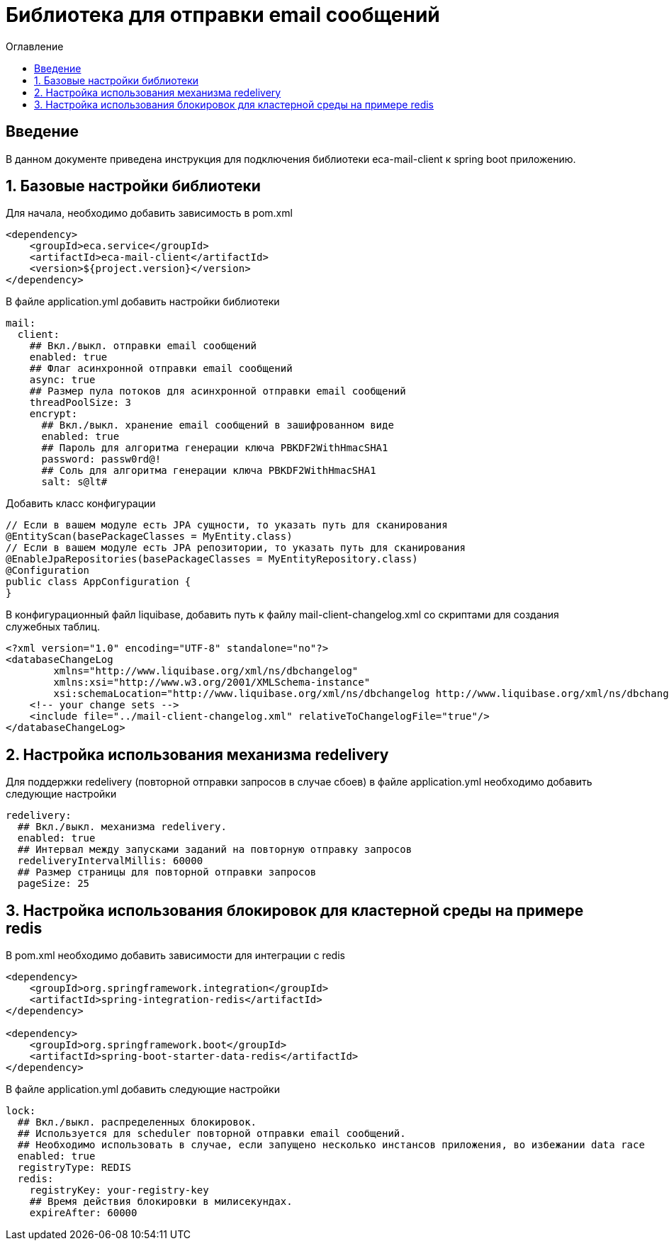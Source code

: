 = Библиотека для отправки email сообщений
:toc:
:toc-title: Оглавление

== Введение

В данном документе приведена инструкция для подключения библиотеки eca-mail-client к spring boot приложению.

== 1. Базовые настройки библиотеки

Для начала, необходимо добавить зависимость в pom.xml

[source,xml]
----
<dependency>
    <groupId>eca.service</groupId>
    <artifactId>eca-mail-client</artifactId>
    <version>${project.version}</version>
</dependency>
----

В файле application.yml добавить настройки библиотеки

[source,yml]
----
mail:
  client:
    ## Вкл./выкл. отправки email сообщений
    enabled: true
    ## Флаг асинхронной отправки email сообщений
    async: true
    ## Размер пула потоков для асинхронной отправки email сообщений
    threadPoolSize: 3
    encrypt:
      ## Вкл./выкл. хранение email сообщений в зашифрованном виде
      enabled: true
      ## Пароль для алгоритма генерации ключа PBKDF2WithHmacSHA1
      password: passw0rd@!
      ## Соль для алгоритма генерации ключа PBKDF2WithHmacSHA1
      salt: s@lt#
----

Добавить класс конфигурации

[source,java]
----
// Если в вашем модуле есть JPA сущности, то указать путь для сканирования
@EntityScan(basePackageClasses = MyEntity.class)
// Если в вашем модуле есть JPA репозитории, то указать путь для сканирования
@EnableJpaRepositories(basePackageClasses = MyEntityRepository.class)
@Configuration
public class AppConfiguration {
}
----

В конфигурационный файл liquibase, добавить путь к файлу mail-client-changelog.xml со скриптами для создания служебных таблиц.

[source,xml]
----
<?xml version="1.0" encoding="UTF-8" standalone="no"?>
<databaseChangeLog
        xmlns="http://www.liquibase.org/xml/ns/dbchangelog"
        xmlns:xsi="http://www.w3.org/2001/XMLSchema-instance"
        xsi:schemaLocation="http://www.liquibase.org/xml/ns/dbchangelog http://www.liquibase.org/xml/ns/dbchangelog/dbchangelog-3.4.xsd">
    <!-- your change sets -->
    <include file="../mail-client-changelog.xml" relativeToChangelogFile="true"/>
</databaseChangeLog>
----

== 2. Настройка использования механизма redelivery

Для поддержки redelivery (повторной отправки запросов в случае сбоев) в файле application.yml необходимо добавить следующие настройки

[source,yml]
----
redelivery:
  ## Вкл./выкл. механизма redelivery.
  enabled: true
  ## Интервал между запусками заданий на повторную отправку запросов
  redeliveryIntervalMillis: 60000
  ## Размер страницы для повторной отправки запросов
  pageSize: 25
----

== 3. Настройка использования блокировок для кластерной среды на примере redis

В pom.xml необходимо добавить зависимости для интеграции с redis

[source,xml]
----
<dependency>
    <groupId>org.springframework.integration</groupId>
    <artifactId>spring-integration-redis</artifactId>
</dependency>

<dependency>
    <groupId>org.springframework.boot</groupId>
    <artifactId>spring-boot-starter-data-redis</artifactId>
</dependency>
----

В файле application.yml добавить следующие настройки

[source,yml]
----
lock:
  ## Вкл./выкл. распределенных блокировок.
  ## Используется для scheduler повторной отправки email сообщений.
  ## Необходимо использовать в случае, если запущено несколько инстансов приложения, во избежании data race
  enabled: true
  registryType: REDIS
  redis:
    registryKey: your-registry-key
    ## Время действия блокировки в милисекундах.
    expireAfter: 60000
----